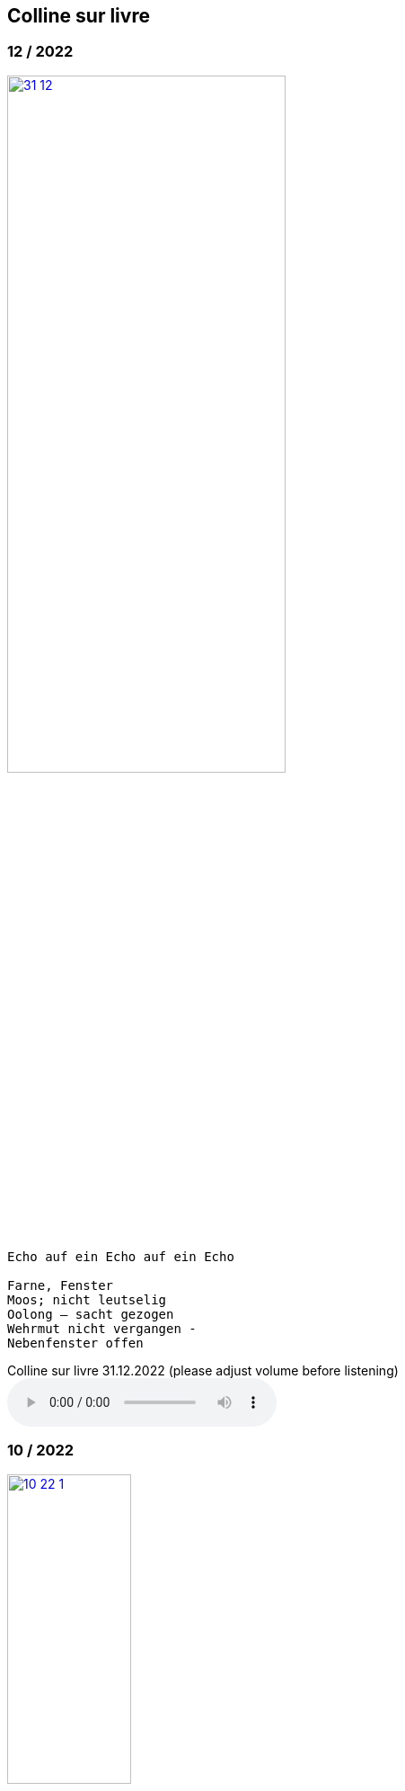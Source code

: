 
== Colline sur livre

++++
<style>
  .imageblock > .title {
    text-align: inherit;
  }
</style>
++++


=== 12 / 2022

image::csl/31-12.jpg[link=images/csl/31-12.jpg,width=60%, align="center"]

----
Echo auf ein Echo auf ein Echo

Farne, Fenster
Moos; nicht leutselig
Oolong – sacht gezogen
Wehrmut nicht vergangen -
Nebenfenster offen
----

.Colline sur livre 31.12.2022 (please adjust volume before listening)
audio::csl/31-12.mp3[]

=== 10 / 2022

image::csl/10-22-1.jpg[link=images/csl/10-22-1.jpg,width=40%, align="center"]

----
Wörter – vereinzelt oder in Gruppen sind Spuren von Bewegungen.
Zwischen ihnen liegt die Zeit des nicht-Schreibens. Fermaten von unterschiedlicher Dauer und
Konsistenz. Sie verbinden das letzte Wort mit dem nächsten, lassen Abfolgen entstehen,
bieten mögliche Zusammenhänge an oder lassen sie offen.

Lesbarkeit, Verständlichkeit und Verstehen sind nichts Feststehendes.
Sie ergeben und wandeln sich aus einer Summe von Momenten, Erfahrenem und Erinnertem oder einfach
daraus, wie klein oder groß ein Wort vor mir steht und ob ich es lese oder höre.

Verstehen könnte ein Gehen sein, in dem ich hin und wieder zum Stehen, zu einer Fermate komme, um
erneut loszugehen. Ich kann es nicht fest-stellen, aber als ein Resonieren wahrnehmen. Lücken,
Unlesbarkeiten, Unverständlichkeiten bleiben bestehen, überlagern und durchdringen sich.

Die Wortspuren in diesem Brief meiner sehr alten Mutter sind in meinen Augen eigentlich Farne.
Manche davon wachsen in der Luft selbst, andere über die Ränder hinaus.

---

Words – standing alone or in groups are traces of movements.
Not-writing lies as a space between them. Fermatas of different durations and consistencies.
Linking the last word with the next, allowing sequencies and correlations or leaving them open.

Readability, intelligibility and understanding are neither fixed nor established.
They derive and transform themselves from a sum of moments, experiences and memories
or simply from how small or big a word is in it’s appearance and if I meet it by sight or ear.

Understanding and recognition might come about through a way of walking,
with moments of standing, arriving at a fermata and going off again.
I cannot grasp understanding, but I can perceive a corresponding resonance.
Gaps and unlegibilities remain, superimposing and percolating each other.

The traces of words in this letter of my very aged mother are - in my eyes – virtually ferns.
Some growing in air itself, others beyond the rims.
----

.Colline sur livre 15.10.2022 (please adjust volume before listening)
audio::csl/10-22.mp3[]

=== 7 / 2022

image::csl/7-28-1.jpg[link=images/csl/7-28-1.jpg,width=40%, align="center"]

----
I remember a situation in a restaurant in Tokyo. A little while after entering I noticed
a singing voice, moving up and down in fluctuating and repetitive melodies. Delicately
it stood out from the sound level of the speaking voices in the room, neither covering
or disturbing them, nor drowning in it. When I looked around, where this voice came
from, I discovered a woman sitting in a centered spot with her back to the wall facing
into the room. Waiters passing by were leaving slips of paper with her. I learned that
the woman was singing messages to the open kitchen situated to her left. Her melodies
were transferring the meal-orders, which she received from the waiters, steadfast and
unstressed in midst the busy hour and people coming and going. In spite of the noise
level in the room the melodies apparently found their way into the kitchen without the
singer asking for special attention.

---

Eine Situation in einem Restaurant in Tokyo fällt mir ein. Bald nach meinem Eintreten
bemerkte ich eine Singstimme, deren Melodie sich in Variationen und Wiederholungen
auf- und ab bewegte. Leicht hob sie sich vom Geräuschpegel der Sprechstimmen im Raum
ab, ohne sie zu überdecken, zu stören oder in ihnen unterzugehen. Als ich mich umschaute,
entdeckte ich, daß die Stimme von einer Frau kam, die mit dem Rücken zur Wand und dem
Gesicht in den Raum gerichtet unentwegt und selbstverständlich sang. Die vorbeiflitzenden
Kellnerinnen und Kellner steckten ihr kleine Zettel zu. Essensbestellungen, wie ich erfuhr,
die sie mit ihrem Gesang in die links von ihr liegende offene Küche sendete. Trotz des
Geräuschpegels im Raum fanden die Melodien offenbar ihren Weg in die Küche ohne daß
die Sängerin um besondere Aufmerksamkeit gebeten hätte.
----

.Colline sur livre 28.7.2022 (please adjust volume before listening)
audio::csl/7-2022.mp3[]

=== 4 / 2022

image::csl/3-22-1.jpg[link=images/csl/3-22-1.jpg,width=50%, align="center"]

----
Sprechen und singen sind zwei sich durchdringende Bewegungen.
Im einen steckt auch das andere, sie enthalten sich gegenseitig und gleichzeitig.

Ob ich spreche oder singe, ist nur ein gradueller Unterschied. Graduell in Bezug auf was ?
Im Sprechen ereignen sich komplexe rhythmische und melodische Entwicklungen in kurzer Zeit.
Singen gestattet den Klängen längere Dauern und einen größeren Ambitus. Wie unter einer Lupe
können diese beobachtet und ausgeführt werden.

Jede Verlautbarung wird einerseits durch Bedeutung und andererseits durch Textur und Klang der
Wörter bestimmt. Während Sprechen vor allem durch Bedeutungen genährt wird, führt Singen mit
dem Fokus Tonhöhe,Tondauer und Textur in eine Distanz, eine Öffnung, eine Auflösung, eine
Abstraktion der Bedeutungen.

In colline sur livre gehe ich der Verschränkung dieser Bewegungen nach.

---

Speaking and singing are two movements, which are saturating eachother.
(Similar to drawing and painting) one is within and concurrant with the other. There is only a
gradual difference, a slight shift from one to other. What kind of shift is that ?

Speaking assembles complex rhythmical and melodical movements and structures in short time.
Singing allows longer duration and wider compass of these movements. They may be observed and
carried out as under a looking glass.

All announcing is nourished by meaning as well as by texture and sound of words.
While in speaking momentum and impetus mostly root in semantics, singing, through focusing on
pitch, duration and texture, allows distance, opening, dissolution, abstraction from meaning.

In colline sur livre I am tracing the entanglement of those movements in an ongoing process.
----

.Colline sur livre 12.4.2022 (please adjust volume before listening)
audio::csl/4-2022.mp3[]

=== 3 / 2022

image::csl/3-22-2.jpg[link=images/csl/3-22-2.jpg,width=50%, align="center"]

----
Viele Fragen, Versuche, Erfahrungen und Widerstände
münden in Colline sur livre. Colline sur livre ist ein Journal.
Vor vielen Jahren habe ich es am Dorfrand in den Vogesen zu
schreiben begonnen und setze es seitdem mit fast
täglichen kurzen Notaten fort.

Aus naheliegenden, aufgelesenen, gehörten und erinnerten
Wörtern ist eine Textspur gewachsen, die als eigenständige
Linie zunächst neben meiner musikalischen Arbeit entstand
und nun Teil davon wird.

Ein erster Versuch, einige colline sur livre Notate in eine
musikalische Notation zu bringen, waren anlässlich Antoine
Beugers Geburtstag eine Hand voll notes from the hill (2015).
Kurze Lieder mit wenigen Worten, auf Notenlinien geschriebene
Melodien.

Eine Weile vorher hatte ich versucht zu verstehen, wie Notation
eine musikalische Situation beschreiben und initiieren kann. Im
Umkreisen möglicher Zusammenhänge von Schrift und Klang
war eine Serie Zeichnungen s.o. entstanden.

Weitere Fragmente aus colline sur livre, teilweise ins Englische
übersetzt, sind 2020 als digitale CD two songs and one beim
Londoner Label Takuroku und etwas später physisch als kleine
Privat-Edition erschienen.

Seit 2020 entwickle ich eine Praxis des Sprechens und Singens
von langen Passagen aus colline sur livre. Begleitend
zu dieser Praxis öffne ich hier ein Fenster in diesen Prozess.

---

Many records, questions, oppositions and experiments have
been leading into colline sur livre. Colline sur livre is an ongoing
journal, which I began writing many years ago in the Vosges hills
and have been carrying on with these notes there and elsewhere
since then.

Obvious, picked up, found and remembered words have generated
a text, which began as a self-contained parallel track with my musical
work and is now becoming part of and shaping it.

A first attempt to convey a few colline sur livre notes into a musical
notation came about for Antoine Beuger’s birthday (2015) with
some notes from the hill. Short songs with a few words, melodies
written on five lines.

Some time before I had been wondering about notation as describing
and initializing a musical situation. Orbitting correlations and coherences
between script and sound I had done a series of drawings as above.

Some more fragments of colline sur livre, partly translated into english,
were published 2020 in the digital cd release two songs and one with
the London based label Takuroku and somewhat later physically in a
small private-edition.

Since then I am cherishing a practise of speaking and singing from
longer excerpts of colline sur livre. Along with this practise I am opening
a window here into this ongoing process.
----


[#audio]
.Colline sur livre 2.3.2022 (please adjust volume before listening)
audio::csl/2-3-2022.mp3[]
